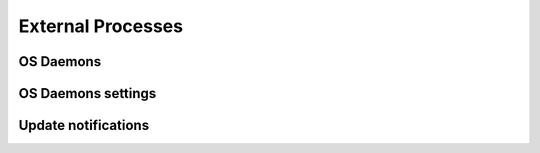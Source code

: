 .. Licensed under the Apache License, Version 2.0 (the "License"); you may not
.. use this file except in compliance with the License. You may obtain a copy of
.. the License at
..
..   http://www.apache.org/licenses/LICENSE-2.0
..
.. Unless required by applicable law or agreed to in writing, software
.. distributed under the License is distributed on an "AS IS" BASIS, WITHOUT
.. WARRANTIES OR CONDITIONS OF ANY KIND, either express or implied. See the
.. License for the specific language governing permissions and limitations under
.. the License.

.. default-domain:: config
.. highlight:: ini

==================
External Processes
==================

.. _config/os_daemons:

OS Daemons
==========

.. config:section:: os_daemons :: OS Daemons

    This is a simple feature that allows users to configure CouchDB so that it
    maintains a given OS level process alive. If the process dies for any
    reason, CouchDB will restart it. If the process restarts too often, then
    CouchDB will mark it has halted and not attempt to restart it. The default
    max restart rate is ``3`` times in the last ``5`` seconds. These parameters
    are :section:`adjustable <os_daemon_settings>`.

    Commands that are started in this manner will have access to a simple API
    over stdio to request configuration parameters or to add log statements to
    CouchDB's logs.

    To configure an OS process as a CouchDB os_daemon, create a section in your
    `local.ini` like such::

        [os_daemons]
        daemon_name = /path/to/command -with args

    This will make CouchDB bring up the command and attempt to keep it alive.
    To request a configuration parameter, an `os_daemon` can write a simple
    JSON message to stdout like such:

    .. code-block:: none

        ["get", "os_daemons"]\n

    which would return:

    .. code-block:: none

        {"daemon_name": "/path/to/command -with args"}\n

    Or:

    .. code-block:: none

        ["get", "os_daemons", "daemon_name"]\n

    which would return:

    .. code-block:: none

        "/path/to/command -with args"\n

    There's no restriction on what configuration variables are visible. There's
    also no method for altering the configuration.

    If you would like your OS daemon to be restarted in the event that the
    configuration changes, you can send the following messages:

    .. code-block:: none

        ["register", $(SECTION)]\n

    When anything in that section changes, your OS process will be rebooted so
    it can pick up the new configuration settings. If you want to listen for
    changes on a specific key, you can send something like:

    .. code-block:: none

        ["register", $(SECTION), $(KEY)]\n

    In this case, CouchDB will only restart your daemon if that exact
    section/key pair changes, instead of anything in that entire section.

    Logging commands look like:

    .. code-block:: none

        ["log", $(JSON_MESSAGE)]\n

    Where ``$(JSON_MESSAGE)`` is arbitrary JSON data. These messages are logged
    at the 'info' level. If you want to log at a different level you can pass
    messages like such:

    .. code-block:: none

        ["log", $(JSON_MESSAGE), {"level": $(LEVEL)}]\n

    Where ``$(LEVEL)`` is one of "debug", "info", or "error".

    When implementing a daemon process to be managed by CouchDB you should
    remember to use a method like checking the parent process id or if stdin
    has been closed. These flags can tell you if your daemon process has been
    orphaned so you can exit cleanly.

    There is no interactivity between CouchDB and the running process, but you
    can use the OS Daemons service to create new HTTP servers and responders
    and then use the new proxy service to redirect requests and output to the
    CouchDB managed service. For more information on proxying, see
    :ref:`http-proxying`. For further background on the OS Daemon service,
    see :ref:`externals`.

.. _config/os_daemon_settings:

OS Daemons settings
===================

.. config:section:: os_daemon_settings :: OS Daemons settings

    .. config:option:: max_retries :: Maximum restart retries

        Specifies maximum attempts to run :section:`os_daemons` before mark
        them halted::

            [os_daemon_settings]
            max_retries = 3

    .. config:option:: retry_time :: Delay between restart attempts

        Delay in seconds between :section:`os_daemons` restarts::

            [os_daemon_settings]
            retry_time = 5

.. _update-notifications:
.. _config/update_notification:

Update notifications
====================

.. config:section:: update_notification :: Update notifications

    CouchDB is able to spawn OS processes to notify them about recent databases
    updates. The notifications are in form of JSON messages sent as a line of
    text, terminated by ``CR`` (``\n``) character, to the OS processes through
    `stdout`::

        [update_notification]
        ;unique notifier name=/full/path/to/exe -with "cmd line arg"
        index_updater = ruby /usr/local/bin/index_updater.rb

    The update notification messages are depend upon of event type:

    - **Database created**:

      .. code-block:: javascript

          {"type":"created","db":"dbname"}

    - **Database updated**:  this event raises when any document gets updated
      for specified database:

      .. code-block:: javascript

          {"type":"updated","db":"dbname"}

    - **Design document updated**: for design document updates there is special
      event raised in additional to regular db update one:

      .. code-block:: javascript

          {"type":"ddoc_updated","db":"dbname","id":"_design/ddoc_name"}

    - **Database deleted**:

      .. code-block:: javascript

          {"type":"deleted","db":"dbname"}

    .. note::
        New line (``\n``) trailing character was removed from examples.
